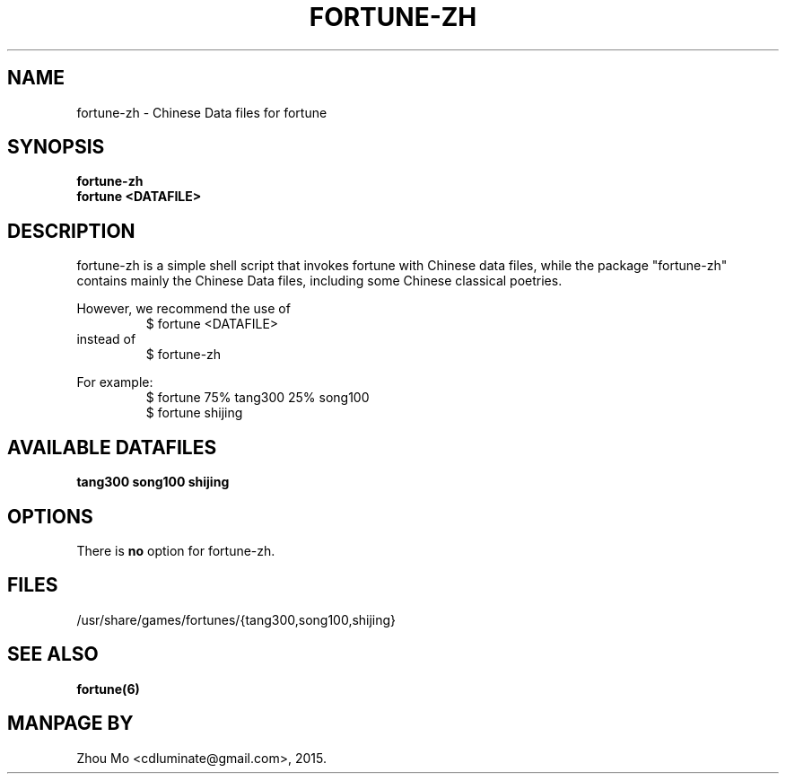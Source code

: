 .\"                                      Hey, EMACS: -*- nroff -*-
.\" (C) Copyright 2015 Zhou Mo <cdluminate@gmail.com>,
.TH FORTUNE-ZH "6"

.SH NAME
fortune-zh \- Chinese Data files for fortune

.SH SYNOPSIS
.B fortune-zh
.br
.B fortune <DATAFILE>

.SH DESCRIPTION
fortune-zh is a simple shell script that invokes fortune with Chinese data files,
while the package "fortune-zh" contains mainly the Chinese Data files, including
some Chinese classical poetries.
.P
However, we recommend the use of 
.RS
$ fortune <DATAFILE>
.RE
instead of
.RS
$ fortune-zh
.RE
.P
For example:
.br
.RS
$ fortune 75% tang300 25% song100
.br
$ fortune shijing
.RE

.SH AVAILABLE DATAFILES
.B tang300
.B song100
.B shijing

.SH OPTIONS
There is \fBno\fP option for fortune-zh.

.SH FILES
.TP
/usr/share/games/fortunes/{tang300,song100,shijing}

.SH SEE ALSO
.BR fortune(6)

.SH MANPAGE BY
Zhou Mo <cdluminate@gmail.com>, 2015.

